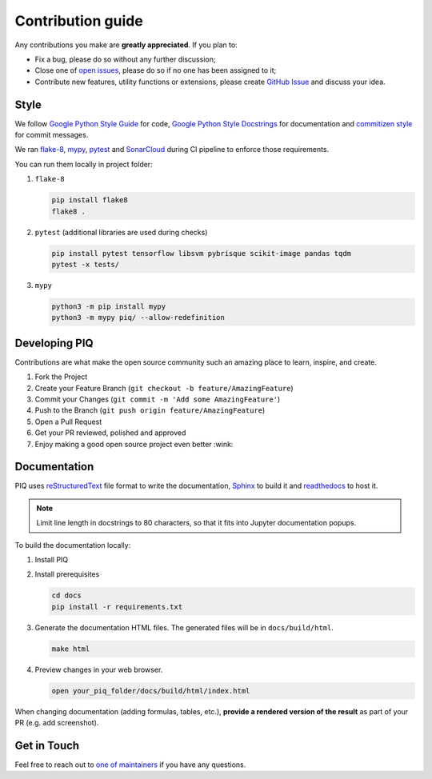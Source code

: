 ==================
Contribution guide
==================


Any contributions you make are **greatly appreciated**. If you plan to:

* Fix a bug, please do so without any further discussion;
* Close one of `open issues <https://github.com/photosynthesis-team/piq/issues>`__, please do so if no one has been assigned to it;
* Contribute new features, utility functions or extensions, please create 
  `GitHub Issue <https://github.com/photosynthesis-team/piq/issues/new/choose>`__ and discuss your idea.


Style
-----

We follow `Google Python Style Guide <http://google.github.io/styleguide/pyguide.html>`_ for code, 
`Google Python Style Docstrings <https://sphinxcontrib-napoleon.readthedocs.io/en/latest/example_google.html>`_ 
for documentation and `commitizen style <https://github.com/commitizen/cz-cli>`_ for commit messages.

We ran `flake-8 <http://flake8.pycqa.org/en/latest/>`_\ , `mypy <https://mypy.readthedocs.io/en/stable/index.html>`_\ ,
`pytest <https://docs.pytest.org/en/stable/>`_ and `SonarCloud <https://sonarcloud.io>`_ during CI pipeline 
to enforce those requirements.

You can run them locally in project folder:

#. ``flake-8``

   .. code-block:: bash

       pip install flake8
       flake8 .

#. ``pytest`` (additional libraries are used during checks)

   .. code-block:: bash

       pip install pytest tensorflow libsvm pybrisque scikit-image pandas tqdm
       pytest -x tests/

#. ``mypy``

   .. code-block:: bash

       python3 -m pip install mypy
       python3 -m mypy piq/ --allow-redefinition

Developing PIQ
--------------

Contributions are what make the open source community such an amazing place to learn, inspire, and create. 

#. Fork the Project
#. Create your Feature Branch (\ ``git checkout -b feature/AmazingFeature``\ )
#. Commit your Changes (\ ``git commit -m 'Add some AmazingFeature'``\ )
#. Push to the Branch (\ ``git push origin feature/AmazingFeature``\ )
#. Open a Pull Request
#. Get your PR reviewed, polished and approved
#. Enjoy making a good open source project even better :wink:

Documentation
-------------

PIQ uses `reStructuredText <https://docutils.sourceforge.io/docs/user/rst/quickref.html>`_ 
file format to write the documentation, `Sphinx <https://www.sphinx-doc.org/en/master/>`_ 
to build it and `readthedocs <https://readthedocs.org>`_ to host it.

.. note::

   Limit line length in docstrings to 80 characters, so that it fits into Jupyter documentation popups.


To build the documentation locally:

#. Install PIQ

#. Install prerequisites

   .. code-block:: bash

       cd docs
       pip install -r requirements.txt

#. Generate the documentation HTML files. The generated files will be in ``docs/build/html``.

   .. code-block:: bash

       make html

#. Preview changes in your web browser.

   .. code-block:: bash

       open your_piq_folder/docs/build/html/index.html

When changing documentation (adding formulas, tables, etc.), **provide a rendered version of the result** 
as part of your PR (e.g. add screenshot). 

Get in Touch
------------

Feel free to reach out to `one of maintainers <https://github.com/photosynthesis-team/piq#contacts>`_
if you have any questions.
